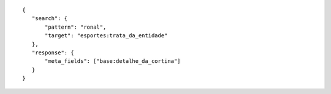 .. highlight:: json

::

     {
        "search": {
            "pattern": "ronal",
            "target": "esportes:trata_da_entidade"
        },
        "response": {
            "meta_fields": ["base:detalhe_da_cortina"]
        }
     }

